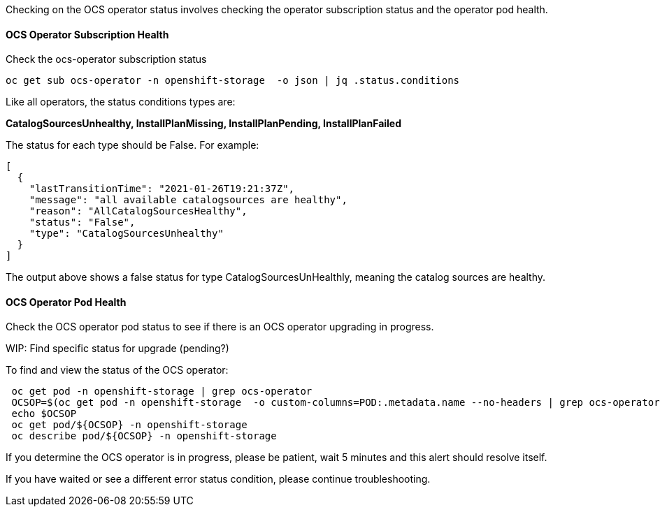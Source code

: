 

Checking on the OCS operator status involves checking the operator subscription status and the operator pod health.

==== OCS Operator Subscription Health

.Check the ocs-operator subscription status
----
oc get sub ocs-operator -n openshift-storage  -o json | jq .status.conditions
----

Like all operators, the status conditions types are:

*CatalogSourcesUnhealthy, InstallPlanMissing, InstallPlanPending, InstallPlanFailed*

The status for each type should be False. For example:

```
[
  {
    "lastTransitionTime": "2021-01-26T19:21:37Z",
    "message": "all available catalogsources are healthy",
    "reason": "AllCatalogSourcesHealthy",
    "status": "False",
    "type": "CatalogSourcesUnhealthy"
  }
]
```
The output above shows a false status for type CatalogSourcesUnHealthly, meaning the catalog sources are healthy.

==== OCS Operator Pod Health

Check the OCS operator pod status to see if there is an OCS operator upgrading in progress.

WIP: Find specific status for upgrade (pending?)

.To find and view the status of the OCS operator:
----
 oc get pod -n openshift-storage | grep ocs-operator
 OCSOP=$(oc get pod -n openshift-storage  -o custom-columns=POD:.metadata.name --no-headers | grep ocs-operator)
 echo $OCSOP
 oc get pod/${OCSOP} -n openshift-storage
 oc describe pod/${OCSOP} -n openshift-storage
----

If you determine the OCS operator is in progress, please be patient, wait 5 minutes and this alert should resolve itself. 

If you have waited or see a different error status condition, please continue troubleshooting. 


